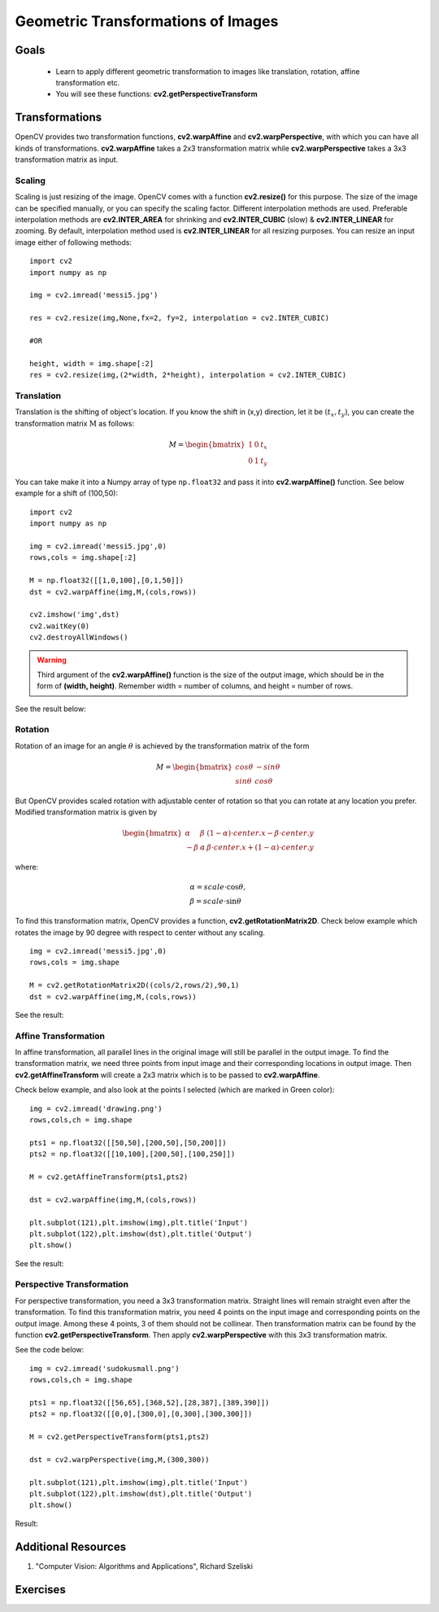 .. _Geometric_Transformations:

Geometric Transformations of Images
*************************************

Goals
========

    * Learn to apply different geometric transformation to images like translation, rotation, affine transformation etc.
    * You will see these functions: **cv2.getPerspectiveTransform**
    
Transformations
=================

OpenCV provides two transformation functions, **cv2.warpAffine** and **cv2.warpPerspective**, with which you can have all kinds of transformations. **cv2.warpAffine** takes a 2x3 transformation matrix while **cv2.warpPerspective** takes a 3x3 transformation matrix as input.

Scaling
---------

Scaling is just resizing of the image. OpenCV comes with a function **cv2.resize()** for this purpose. The size of the image can be specified manually, or you can specify the scaling factor. Different interpolation methods are used. Preferable interpolation methods are **cv2.INTER_AREA** for shrinking and **cv2.INTER_CUBIC** (slow) & **cv2.INTER_LINEAR** for zooming. By default, interpolation method used is **cv2.INTER_LINEAR** for all resizing purposes. You can resize an input image either of following methods:
::

    import cv2
    import numpy as np

    img = cv2.imread('messi5.jpg')

    res = cv2.resize(img,None,fx=2, fy=2, interpolation = cv2.INTER_CUBIC)

    #OR

    height, width = img.shape[:2]
    res = cv2.resize(img,(2*width, 2*height), interpolation = cv2.INTER_CUBIC)

Translation
-------------

Translation is the shifting of object's location. If you know the shift in (x,y) direction, let it be :math:`(t_x,t_y)`, you can create the transformation matrix :math:`\textbf{M}` as follows:

.. math::

    M = \begin{bmatrix} 1 & 0 & t_x \\ 0 & 1 & t_y  \end{bmatrix} 
    
You can take make it into a Numpy array of type ``np.float32`` and pass it into **cv2.warpAffine()** function. See below example for a shift of (100,50):
::
    
    import cv2
    import numpy as np

    img = cv2.imread('messi5.jpg',0)
    rows,cols = img.shape[:2]

    M = np.float32([[1,0,100],[0,1,50]])
    dst = cv2.warpAffine(img,M,(cols,rows))

    cv2.imshow('img',dst)
    cv2.waitKey(0)
    cv2.destroyAllWindows()
    
.. warning:: Third argument of the **cv2.warpAffine()** function is the size of the output image, which should be in the form of **(width, height)**. Remember width = number of columns, and height = number of rows. 

See the result below:

    .. image:: images/translation.jpg
        :alt: Translation
        :align: center
        
Rotation
----------

Rotation of an image for an angle :math:`\theta` is achieved by the transformation matrix of the form

.. math::

    M = \begin{bmatrix} cos\theta & -sin\theta \\ sin\theta & cos\theta   \end{bmatrix}
    
But OpenCV provides scaled rotation with adjustable center of rotation so that you can rotate at any location you prefer. Modified transformation matrix is given by 

.. math::

    \begin{bmatrix} \alpha &  \beta & (1- \alpha )  \cdot center.x -  \beta \cdot center.y \\ - \beta &  \alpha &  \beta \cdot center.x + (1- \alpha )  \cdot center.y \end{bmatrix}

where:

.. math:: 

    \begin{array}{l} \alpha =  scale \cdot \cos \theta , \\ \beta =  scale \cdot \sin \theta \end{array}
    
To find this transformation matrix, OpenCV provides a function, **cv2.getRotationMatrix2D**. Check below example which rotates the image by 90 degree with respect to center without any scaling.
::

    img = cv2.imread('messi5.jpg',0)
    rows,cols = img.shape

    M = cv2.getRotationMatrix2D((cols/2,rows/2),90,1)
    dst = cv2.warpAffine(img,M,(cols,rows))
    
See the result:

    .. image:: images/rotation.jpg
        :alt: Rotation of Image
        :align: center
        
        
Affine Transformation
------------------------

In affine transformation, all parallel lines in the original image will still be parallel in the output image. To find the transformation matrix, we need three points from input image and their corresponding locations in output image. Then **cv2.getAffineTransform** will create a 2x3 matrix which is to be passed to **cv2.warpAffine**. 

Check below example, and also look at the points I selected (which are marked in Green color):
::
    
    img = cv2.imread('drawing.png')
    rows,cols,ch = img.shape

    pts1 = np.float32([[50,50],[200,50],[50,200]])
    pts2 = np.float32([[10,100],[200,50],[100,250]])

    M = cv2.getAffineTransform(pts1,pts2)

    dst = cv2.warpAffine(img,M,(cols,rows))

    plt.subplot(121),plt.imshow(img),plt.title('Input')
    plt.subplot(122),plt.imshow(dst),plt.title('Output')
    plt.show()
    
See the result:

    .. image:: images/affine.jpg
        :alt: Affine Transformation
        :align: center
        
Perspective Transformation
----------------------------

For perspective transformation, you need a 3x3 transformation matrix. Straight lines will remain straight even after the transformation. To find this transformation matrix, you need 4 points on the input image and corresponding points on the output image. Among these 4 points, 3 of them should not be collinear. Then transformation matrix can be found by the function **cv2.getPerspectiveTransform**. Then apply **cv2.warpPerspective** with this 3x3 transformation matrix.

See the code below:
::

    img = cv2.imread('sudokusmall.png')
    rows,cols,ch = img.shape

    pts1 = np.float32([[56,65],[368,52],[28,387],[389,390]])
    pts2 = np.float32([[0,0],[300,0],[0,300],[300,300]])

    M = cv2.getPerspectiveTransform(pts1,pts2)

    dst = cv2.warpPerspective(img,M,(300,300))

    plt.subplot(121),plt.imshow(img),plt.title('Input')
    plt.subplot(122),plt.imshow(dst),plt.title('Output')
    plt.show()
    
Result:

    .. image:: images/perspective.jpg
        :alt: Perspective Transformation
        :align: center
        
Additional Resources
=====================
#. "Computer Vision: Algorithms and Applications", Richard Szeliski

Exercises
===========

